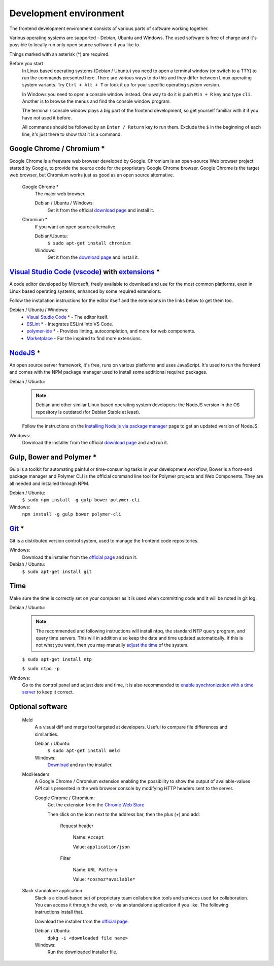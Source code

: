 Development environment
-----------------------

The frontend development environment consists of various parts of software
working together.

Various operating systems are supported - Debian, Ubuntu and Windows. The
used software is free of charge and it's possible to locally run only open
source software if you like to.

Things marked with an asterisk (*) are required.

Before you start
    In Linux based operating systems (Debian / Ubuntu) you need to open a
    terminal window (or switch to a TTY) to run the commands presented here.
    There are various ways to do this and they differ between Linux operating
    system variants. Try ``Ctrl + Alt + T`` or look it up for your specific
    operating system version.

    In Windows you need to open a console window instead. One way to do it is
    push ``Win + R`` key and type ``cli``. Another is to browse the menus and
    find the console window program.

    The terminal / console window plays a big part of the frontend development,
    so get yourself familiar with it if you have not used it before.

    All commands should be followed by an ``Enter / Return`` key to run them.
    Exclude the ``$`` in the beginning of each line, it's just there to show
    that it is a command.

Google Chrome / Chromium *
~~~~~~~~~~~~~~~~~~~~~~~~~~

Google Chrome is a freeware web browser developed by Google. Chromium is an
open-source Web browser project started by Google, to provide the source code
for the proprietary Google Chrome browser. Google Chrome is the target web
browser, but Chromium works just as good as an open source alternative.

    Google Chrome *
        The major web browser.

        Debian / Ubuntu / Windows:
            Get it from the official `download page <https://www.google.se/chrome/>`_ and install it.

    Chromium *
        If you want an open source alternative.

        Debian/Ubuntu:
            ``$ sudo apt-get install chromium``

        Windows:
            Get it from the `download page <https://chromium.woolyss.com/download/>`_ and install it.

.. _vscode:

`Visual Studio Code (vscode) <https://code.visualstudio.com/>`_ with `extensions <https://marketplace.visualstudio.com/>`_ *
~~~~~~~~~~~~~~~~~~~~~~~~~~~~~~~~~~~~~~~~~~~~~~~~~~~~~~~~~~~~~~~~~~~~~~~~~~~~~~~~~~~~~~~~~~~~~~~~~~~~~~~~~~~~~~~~~~~~~~~~~~~~

A code editor developed by Microsoft, freely available to download and use for
the most common platforms, even in Linux based operating systems, enhanced by
some required extensions.

Follow the installation instructions for the editor itself and the extensions
in the links below to get them too.

Debian / Ubuntu / Windows:
    * `Visual Studio Code <https://code.visualstudio.com/>`_ * - The editor itself.

    * `ESLint <https://marketplace.visualstudio.com/items?itemName=dbaeumer.vscode-eslint>`_ * - Integrates ESLint into VS Code.

    * `polymer-ide <https://marketplace.visualstudio.com/items?itemName=polymer.polymer-ide>`_ * - Provides linting, autocompletion, and more for web components.

    * `Marketplace <https://marketplace.visualstudio.com/>`_ - For the inspired to find more extensions.

`NodeJS <https://nodejs.org/en/download/>`_ *
~~~~~~~~~~~~~~~~~~~~~~~~~~~~~~~~~~~~~~~~~~~~~

An open source server framework, it's free, runs on various platforms and uses
JavaScript. It's used to run the frontend and comes with the NPM package manager
used to install some additional required packages.

Debian / Ubuntu:
    .. note::
        Debian and other similar Linux based operating system developers: the
        NodeJS version in the OS repository is outdated (for Debian Stable at
        least).

    Follow the instructions on the `Installing Node.js via package manager <https://nodejs.org/en/download/package-manager/>`_ page to get an updated version of NodeJS.

Windows:
    Download the installer from the official `download page <https://nodejs.org/en/download/>`_ and and run it.

Gulp, Bower and Polymer *
~~~~~~~~~~~~~~~~~~~~~~~~~

Gulp is a toolkit for automating painful or time-consuming tasks in your
development workflow, Bower is a front-end package manager and Polymer CLI is
the official command line tool for Polymer projects and Web Components. They
are all needed and installed through NPM.

Debian / Ubuntu:
    ``$ sudo npm install -g gulp bower polymer-cli``

Windows:
    ``npm install -g gulp bower polymer-cli``


.. todo:: Replace bower with yarn.

.. todo:: Drop dependency for ``gulp``, use ``polymer build`` / ``polymer serve``.

.. todo:: Don't use ``sudo`` with npm.

.. _git-setup:

`Git <https://git-scm.com/downloads>`_ *
~~~~~~~~~~~~~~~~~~~~~~~~~~~~~~~~~~~~~~~~

Git is a distributed version control system, used to manage the frontend code
repositories.

Windows:
    Download the installer from the `official page <https://git-scm.com/downloads>`_ and run it.

Debian / Ubuntu:
    ``$ sudo apt-get install git``

Time
~~~~

Make sure the time is correctly set on your computer as it is used when
committing code and it will be noted in git log.

Debian / Ubuntu:
    .. note::
        The recommended and following instructions will install ntpq, the
        standard NTP query program, and query time servers. This will in
        addition also keep the date and time updated automatically. If this is
        not what you want, then you may manually `adjust the
        time <https://wiki.debian.org/DateTime>`_ of the system.

    ``$ sudo apt-get install ntp``

    ``$ sudo ntpq -p``

Windows:
    Go to the control panel and adjust date and time, it is also recommended to
    `enable synchronization with a time server <https://www.windowscentral.com/how-manage-time-servers-windows-10>`_ to keep it correct.

Optional software
~~~~~~~~~~~~~~~~~

    Meld
        A a visual diff and merge tool targeted at developers. Useful to compare
        file differences and similarities.

        Debian / Ubuntu:
            ``$ sudo apt-get install meld``

        Windows:
            `Download <http://meldmerge.org/>`_ and run the installer.

    ModHeaders
        A Google Chrome / Chromium extension enabling the possibility to show
        the output of available-values API calls presented in the web browser
        console by modifying HTTP headers sent to the server.

        Google Chrome / Chromium:
            Get the extension from the `Chrome Web Store <https://chrome.google.com/webstore/detail/modheader/idgpnmonknjnojddfkpgkljpfnnfcklj>`_

            Then click on the icon next to the address bar, then the plus (+)
            and add:

                Request header

                    Name: ``Accept``

                    Value: ``application/json``

                Filter

                    Name: ``URL Pattern``

                    Value: ``*cosmoz*available*``

    Slack standalone application
        Slack is a cloud-based set of proprietary team collaboration tools and
        services used for collaboration. You can access it through the web, or
        via an standalone application if you like. The following instructions
        install that.

        Download the installer from the
        `official page <https://slack.com/downloads>`_.

        Debian / Ubuntu:
            ``dpkg -i <downloaded file name>``

        Windows:
            Run the downloaded installer file.